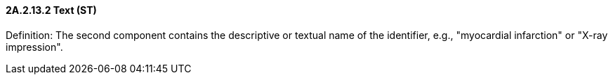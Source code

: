 ==== 2A.2.13.2 Text (ST)

Definition: The second component contains the descriptive or textual name of the identifier, e.g., "myocardial infarction" or "X-ray impression".

